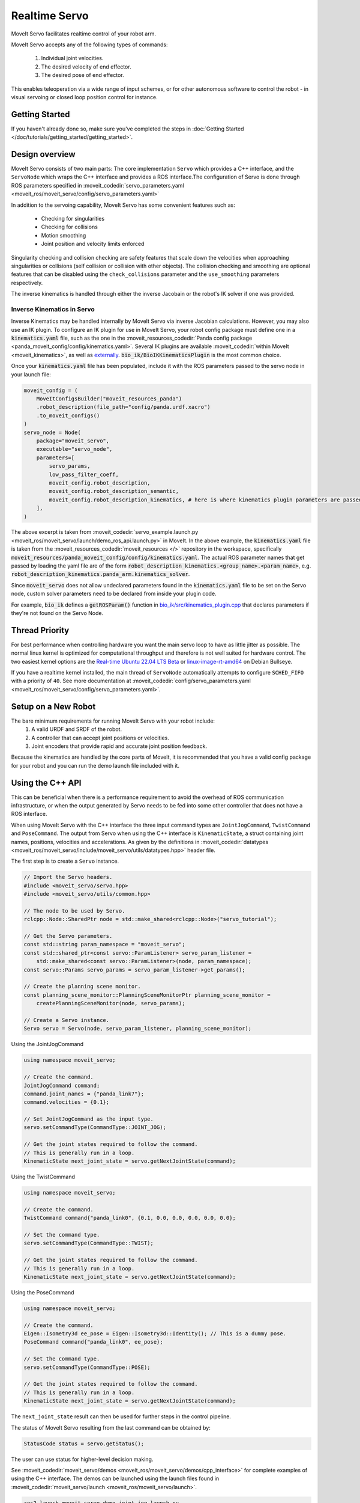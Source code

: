 Realtime Servo
===============

MoveIt Servo facilitates realtime control of your robot arm.


.. raw:: html

    <div style="position: relative; padding-bottom: 5%; height: 0; overflow: hidden; max-width: 100%; height: auto;">
        <iframe width="700px" height="400px" src="https://www.youtube.com/embed/j45Lagelpwo" frameborder="0" allow="autoplay; encrypted-media" allowfullscreen></iframe>
    </div>

MoveIt Servo accepts any of the following types of commands:

    1. Individual joint velocities.
    2. The desired velocity of end effector.
    3. The desired pose of end effector.

This enables teleoperation via a wide range of input schemes, or for other autonomous software to control the robot - in visual servoing or closed loop position control for instance.

Getting Started
---------------

If you haven't already done so, make sure you've completed the steps in :doc:`Getting Started </doc/tutorials/getting_started/getting_started>`.


Design overview
---------------

MoveIt Servo consists of two main parts: The core implementation ``Servo`` which provides a C++ interface, and the ``ServoNode`` which
wraps the C++ interface and provides a ROS interface.The configuration of Servo is done through ROS parameters specified in :moveit_codedir:`servo_parameters.yaml <moveit_ros/moveit_servo/config/servo_parameters.yaml>`

In addition to the servoing capability, MoveIt Servo has some convenient features such as:

    - Checking for singularities
    - Checking for collisions
    - Motion smoothing
    - Joint position and velocity limits enforced

Singularity checking and collision checking are safety features that scale down the velocities when approaching singularities or collisions (self collision or collision with other objects).
The collision checking and smoothing are optional features that can be disabled using the ``check_collisions`` parameter and the ``use_smoothing`` parameters respectively.

The inverse kinematics is handled through either the inverse Jacobain or the robot's IK solver if one was provided.


Inverse Kinematics in Servo
^^^^^^^^^^^^^^^^^^^^^^^^^^^

Inverse Kinematics may be handled internally by MoveIt Servo via inverse Jacobian calculations. However, you may also use an IK plugin.
To configure an IK plugin for use in MoveIt Servo, your robot config package must define one in a :code:`kinematics.yaml` file, such as the one
in the :moveit_resources_codedir:`Panda config package <panda_moveit_config/config/kinematics.yaml>`.
Several IK plugins are available :moveit_codedir:`within MoveIt <moveit_kinematics>`, as well as `externally <https://github.com/PickNikRobotics/bio_ik/tree/ros2>`_.
:code:`bio_ik/BioIKKinematicsPlugin` is the most common choice.

Once your :code:`kinematics.yaml` file has been populated, include it with the ROS parameters passed to the servo node in your launch file:

.. code-block:: python

    moveit_config = (
        MoveItConfigsBuilder("moveit_resources_panda")
        .robot_description(file_path="config/panda.urdf.xacro")
        .to_moveit_configs()
    )
    servo_node = Node(
        package="moveit_servo",
        executable="servo_node",
        parameters=[
            servo_params,
            low_pass_filter_coeff,
            moveit_config.robot_description,
            moveit_config.robot_description_semantic,
            moveit_config.robot_description_kinematics, # here is where kinematics plugin parameters are passed
        ],
    )


The above excerpt is taken from :moveit_codedir:`servo_example.launch.py <moveit_ros/moveit_servo/launch/demo_ros_api.launch.py>` in MoveIt.
In the above example, the :code:`kinematics.yaml` file is taken from the :moveit_resources_codedir:`moveit_resources </>` repository in the workspace, specifically :code:`moveit_resources/panda_moveit_config/config/kinematics.yaml`.
The actual ROS parameter names that get passed by loading the yaml file are of the form :code:`robot_description_kinematics.<group_name>.<param_name>`, e.g. :code:`robot_description_kinematics.panda_arm.kinematics_solver`.

Since :code:`moveit_servo` does not allow undeclared parameters found in the :code:`kinematics.yaml` file to be set on the Servo node, custom solver parameters need to be declared from inside your plugin code.

For example, :code:`bio_ik` defines a :code:`getROSParam()` function in `bio_ik/src/kinematics_plugin.cpp <https://github.com/PickNikRobotics/bio_ik/blob/ros2/src/kinematics_plugin.cpp#L160>`_ that declares parameters if they're not found on the Servo Node.


Thread Priority
-----------------

For best performance when controlling hardware you want the main servo loop to have as little jitter as possible. The normal linux kernel is optimized for computational throughput and therefore is not well suited for hardware control. The two easiest kernel options are the `Real-time Ubuntu 22.04 LTS Beta <https://ubuntu.com/blog/real-time-ubuntu-released>`_ or `linux-image-rt-amd64 <https://packages.debian.org/bullseye/linux-image-rt-amd64>`_ on Debian Bullseye.

If you have a realtime kernel installed, the main thread of ``ServoNode`` automatically attempts to configure ``SCHED_FIFO`` with a priority of ``40``. See more documentation at :moveit_codedir:`config/servo_parameters.yaml <moveit_ros/moveit_servo/config/servo_parameters.yaml>`.


Setup on a New Robot
--------------------

The bare minimum requirements for running MoveIt Servo with your robot include:
    1. A valid URDF and SRDF of the robot.
    2. A controller that can accept joint positions or velocities.
    3. Joint encoders that provide rapid and accurate joint position feedback.

Because the kinematics are handled by the core parts of MoveIt, it is recommended that you have a valid config package for your robot and you can run the demo launch file included with it.


Using the C++ API
------------------
This can be beneficial when there is a performance requirement to avoid the overhead of ROS communication infrastructure, or when the output generated by Servo needs to be fed into some other controller that does not have a ROS interface.

When using MoveIt Servo with the C++ interface the three input command types are ``JointJogCommand``, ``TwistCommand`` and ``PoseCommand``.
The output from Servo when using the C++ interface is ``KinematicState``, a struct containing joint names, positions, velocities and accelerations.
As given by the definitions in :moveit_codedir:`datatypes <moveit_ros/moveit_servo/include/moveit_servo/utils/datatypes.hpp>` header file.

The first step is to create a ``Servo`` instance.

.. code-block:: c++

    // Import the Servo headers.
    #include <moveit_servo/servo.hpp>
    #include <moveit_servo/utils/common.hpp>

    // The node to be used by Servo.
    rclcpp::Node::SharedPtr node = std::make_shared<rclcpp::Node>("servo_tutorial");

    // Get the Servo parameters.
    const std::string param_namespace = "moveit_servo";
    const std::shared_ptr<const servo::ParamListener> servo_param_listener =
        std::make_shared<const servo::ParamListener>(node, param_namespace);
    const servo::Params servo_params = servo_param_listener->get_params();

    // Create the planning scene monitor.
    const planning_scene_monitor::PlanningSceneMonitorPtr planning_scene_monitor =
        createPlanningSceneMonitor(node, servo_params);

    // Create a Servo instance.
    Servo servo = Servo(node, servo_param_listener, planning_scene_monitor);


Using the JointJogCommand

.. code-block:: c++

    using namespace moveit_servo;

    // Create the command.
    JointJogCommand command;
    command.joint_names = {"panda_link7"};
    command.velocities = {0.1};

    // Set JointJogCommand as the input type.
    servo.setCommandType(CommandType::JOINT_JOG);

    // Get the joint states required to follow the command.
    // This is generally run in a loop.
    KinematicState next_joint_state = servo.getNextJointState(command);

Using the TwistCommand

.. code-block:: c++

    using namespace moveit_servo;

    // Create the command.
    TwistCommand command{"panda_link0", {0.1, 0.0, 0.0, 0.0, 0.0, 0.0};

    // Set the command type.
    servo.setCommandType(CommandType::TWIST);

    // Get the joint states required to follow the command.
    // This is generally run in a loop.
    KinematicState next_joint_state = servo.getNextJointState(command);


Using the PoseCommand

.. code-block:: c++

    using namespace moveit_servo;

    // Create the command.
    Eigen::Isometry3d ee_pose = Eigen::Isometry3d::Identity(); // This is a dummy pose.
    PoseCommand command{"panda_link0", ee_pose};

    // Set the command type.
    servo.setCommandType(CommandType::POSE);

    // Get the joint states required to follow the command.
    // This is generally run in a loop.
    KinematicState next_joint_state = servo.getNextJointState(command);

The ``next_joint_state`` result can then be used for further steps in the control pipeline.

The status of MoveIt Servo resulting from the last command can be obtained by:

.. code-block:: c++

    StatusCode status = servo.getStatus();

The user can use status for higher-level decision making.

See :moveit_codedir:`moveit_servo/demos <moveit_ros/moveit_servo/demos/cpp_interface>` for complete examples of using the C++ interface.
The demos can be launched using the launch files found in :moveit_codedir:`moveit_servo/launch <moveit_ros/moveit_servo/launch>`.

.. code-block:: bash

    ros2 launch moveit_servo demo_joint_jog.launch.py
    ros2 launch moveit_servo demo_twist.launch.py
    ros2 launch moveit_servo demo_pose.launch.py


Using the ROS API
-----------------

To use MoveIt Servo through the ROS interface, it must be launched as a ``Node`` or ``Component`` along with the required parameters as seen :moveit_codedir:`here <moveit_ros/moveit_servo/launch/demo_ros_api.launch.py>`.

When using MoveIt Servo with the ROS interface the commands are ROS messages of the following types published to respective topics specified by the Servo parameters.

    1. ``control_msgs::msg::JointJog`` on the topic specified by the ``joint_command_in_topic`` parameter.
    2. ``geometry_msgs::msg::TwistStamped`` on the topic specified by the ``cartesian_command_in_topic`` parameter. For now, the twist message must be in the planning frame of the robot. (This will be updated soon.)
    3. ``geometry_msgs::msg::PoseStamped`` on the topic specified by the ``pose_command_in_topic`` parameter.

Twist and Pose commands require that the ``header.frame_id`` is always specified.
The output from ``ServoNode`` (the ROS interface) can either be ``trajectory_msgs::msg::JointTrajectory`` or ``std_msgs::msg::Float64MultiArray``
selected using the *command_out_type* parameter, and published on the topic specified by *command_out_topic* parameter.

The command type can be selected using the ``ServoCommandType`` service, see definition :moveit_msgs_codedir:`ServoCommandType <srv/ServoCommandType.srv>`.

From the CLIP:

.. code-block:: bash

    ros2 service call /<node_name>/switch_command_type moveit_msgs/srv/ServoCommandType "{command_type: 1}"

Programmatically:

.. code-block:: c++

        switch_input_client = node->create_client<moveit_msgs::srv::ServoCommandType>("/<node_name>/switch_command_type");
        auto request = std::make_shared<moveit_msgs::srv::ServoCommandType::Request>();
        request->command_type = moveit_msgs::srv::ServoCommandType::Request::TWIST;
        if (switch_input_client->wait_for_service(std::chrono::seconds(1)))
        {
          auto result = switch_input_client->async_send_request(request);
          if (result.get()->success)
          {
            RCLCPP_INFO_STREAM(node->get_logger(), "Switched to input type: Twist");
          }
          else
          {
            RCLCPP_WARN_STREAM(node->get_logger(), "Could not switch input to: Twist");
          }
        }

Similarly, servoing can be paused using the pause service ``<node_name>/pause_servo`` of type ``std_msgs::srv::SetBool``.

When using the ROS interface, the status of Servo is available on the topic ``/<node_name>/status``, see definition :moveit_msgs_codedir:`ServoStatus <msg/ServoStatus.msg>`.

Launch ROS interface demo:

.. code-block:: bash

    ros2 launch moveit_servo demo_ros_api.launch.py

Once the demo is running, the robot can be teleoperated through the keyboard.

Launch the keyboard demo:

.. code-block:: bash

    ros2 run moveit_servo servo_keyboard_input

An example of using the pose commands in the context of servoing to open a door can be seen in this :codedir:`example <examples/realtime_servo/src/pose_tracking_tutorial.cpp>`.

.. code-block:: bash

    ros2 launch moveit2_tutorials pose_tracking_tutorial.launch.py
